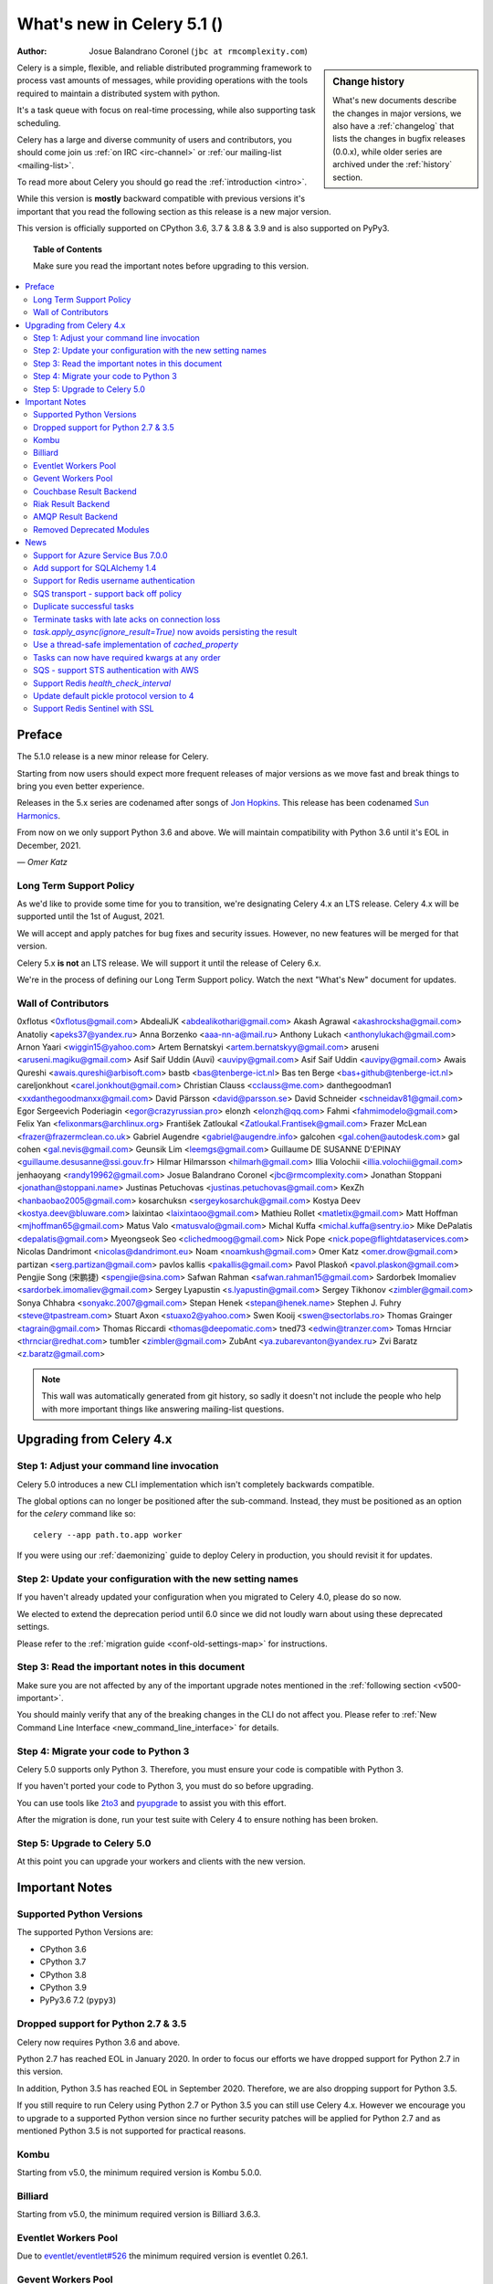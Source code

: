 .. _whatsnew-5.1:

=======================================
 What's new in Celery 5.1 ()
=======================================
:Author: Josue Balandrano Coronel (``jbc at rmcomplexity.com``)

.. sidebar:: Change history

    What's new documents describe the changes in major versions,
    we also have a :ref:`changelog` that lists the changes in bugfix
    releases (0.0.x), while older series are archived under the :ref:`history`
    section.

Celery is a simple, flexible, and reliable distributed programming framework
to process vast amounts of messages, while providing operations with
the tools required to maintain a distributed system with python.

It's a task queue with focus on real-time processing, while also
supporting task scheduling.

Celery has a large and diverse community of users and contributors,
you should come join us :ref:`on IRC <irc-channel>`
or :ref:`our mailing-list <mailing-list>`.

To read more about Celery you should go read the :ref:`introduction <intro>`.

While this version is **mostly** backward compatible with previous versions
it's important that you read the following section as this release
is a new major version.

This version is officially supported on CPython 3.6, 3.7 & 3.8 & 3.9
and is also supported on PyPy3.

.. _`website`: http://celeryproject.org/

.. topic:: Table of Contents

    Make sure you read the important notes before upgrading to this version.

.. contents::
    :local:
    :depth: 2

Preface
=======

The 5.1.0 release is a new minor release for Celery.

Starting from now users should expect more frequent releases of major versions
as we move fast and break things to bring you even better experience.

Releases in the 5.x series are codenamed after songs of `Jon Hopkins <https://en.wikipedia.org/wiki/Jon_Hopkins>`_.
This release has been codenamed `Sun Harmonics <https://www.youtube.com/watch?v=pCwjSoBm_pI>`_.

From now on we only support Python 3.6 and above.
We will maintain compatibility with Python 3.6 until it's
EOL in December, 2021.

*— Omer Katz*

Long Term Support Policy
------------------------

As we'd like to provide some time for you to transition,
we're designating Celery 4.x an LTS release.
Celery 4.x will be supported until the 1st of August, 2021.

We will accept and apply patches for bug fixes and security issues.
However, no new features will be merged for that version.

Celery 5.x **is not** an LTS release. We will support it until the release
of Celery 6.x.

We're in the process of defining our Long Term Support policy.
Watch the next "What's New" document for updates.

Wall of Contributors
--------------------

0xflotus <0xflotus@gmail.com>
AbdealiJK <abdealikothari@gmail.com>
Akash Agrawal <akashrocksha@gmail.com>
Anatoliy <apeks37@yandex.ru>
Anna Borzenko <aaa-nn-a@mail.ru>
Anthony Lukach <anthonylukach@gmail.com>
Arnon Yaari <wiggin15@yahoo.com>
Artem Bernatskyi <artem.bernatskyy@gmail.com>
aruseni <aruseni.magiku@gmail.com>
Asif Saif Uddin (Auvi) <auvipy@gmail.com>
Asif Saif Uddin <auvipy@gmail.com>
Awais Qureshi <awais.qureshi@arbisoft.com>
bastb <bas@tenberge-ict.nl>
Bas ten Berge <bas+github@tenberge-ict.nl>
careljonkhout <carel.jonkhout@gmail.com>
Christian Clauss <cclauss@me.com>
danthegoodman1 <xxdanthegoodmanxx@gmail.com>
David Pärsson <david@parsson.se>
David Schneider <schneidav81@gmail.com>
Egor Sergeevich Poderiagin <egor@crazyrussian.pro>
elonzh <elonzh@qq.com>
Fahmi <fahmimodelo@gmail.com>
Felix Yan <felixonmars@archlinux.org>
František Zatloukal <Zatloukal.Frantisek@gmail.com>
Frazer McLean <frazer@frazermclean.co.uk>
Gabriel Augendre <gabriel@augendre.info>
galcohen <gal.cohen@autodesk.com>
gal cohen <gal.nevis@gmail.com>
Geunsik Lim <leemgs@gmail.com>
Guillaume DE SUSANNE D'EPINAY <guillaume.desusanne@ssi.gouv.fr>
Hilmar Hilmarsson <hilmarh@gmail.com>
Illia Volochii <illia.volochii@gmail.com>
jenhaoyang <randy19962@gmail.com>
Josue Balandrano Coronel <jbc@rmcomplexity.com>
Jonathan Stoppani <jonathan@stoppani.name>
Justinas Petuchovas <justinas.petuchovas@gmail.com>
KexZh <hanbaobao2005@gmail.com>
kosarchuksn <sergeykosarchuk@gmail.com>
Kostya Deev <kostya.deev@bluware.com>
laixintao <laixintaoo@gmail.com>
Mathieu Rollet <matletix@gmail.com>
Matt Hoffman <mjhoffman65@gmail.com>
Matus Valo <matusvalo@gmail.com>
Michal Kuffa <michal.kuffa@sentry.io>
Mike DePalatis <depalatis@gmail.com>
Myeongseok Seo <clichedmoog@gmail.com>
Nick Pope <nick.pope@flightdataservices.com>
Nicolas Dandrimont <nicolas@dandrimont.eu>
Noam <noamkush@gmail.com>
Omer Katz <omer.drow@gmail.com>
partizan <serg.partizan@gmail.com>
pavlos kallis <pakallis@gmail.com>
Pavol Plaskoň <pavol.plaskon@gmail.com>
Pengjie Song (宋鹏捷) <spengjie@sina.com>
Safwan Rahman <safwan.rahman15@gmail.com>
Sardorbek Imomaliev <sardorbek.imomaliev@gmail.com>
Sergey Lyapustin <s.lyapustin@gmail.com>
Sergey Tikhonov <zimbler@gmail.com>
Sonya Chhabra <sonyakc.2007@gmail.com>
Stepan Henek <stepan@henek.name>
Stephen J. Fuhry <steve@tpastream.com>
Stuart Axon <stuaxo2@yahoo.com>
Swen Kooij <swen@sectorlabs.ro>
Thomas Grainger <tagrain@gmail.com>
Thomas Riccardi <thomas@deepomatic.com>
tned73 <edwin@tranzer.com>
Tomas Hrnciar <thrnciar@redhat.com>
tumb1er <zimbler@gmail.com>
ZubAnt <ya.zubarevanton@yandex.ru>
Zvi Baratz <z.baratz@gmail.com>

.. note::

    This wall was automatically generated from git history,
    so sadly it doesn't not include the people who help with more important
    things like answering mailing-list questions.

Upgrading from Celery 4.x
=========================

Step 1: Adjust your command line invocation
-------------------------------------------

Celery 5.0 introduces a new CLI implementation which isn't completely backwards compatible.

The global options can no longer be positioned after the sub-command.
Instead, they must be positioned as an option for the `celery` command like so::

    celery --app path.to.app worker

If you were using our :ref:`daemonizing` guide to deploy Celery in production,
you should revisit it for updates.

Step 2: Update your configuration with the new setting names
------------------------------------------------------------

If you haven't already updated your configuration when you migrated to Celery 4.0,
please do so now.

We elected to extend the deprecation period until 6.0 since
we did not loudly warn about using these deprecated settings.

Please refer to the :ref:`migration guide <conf-old-settings-map>` for instructions.

Step 3: Read the important notes in this document
-------------------------------------------------

Make sure you are not affected by any of the important upgrade notes
mentioned in the :ref:`following section <v500-important>`.

You should mainly verify that any of the breaking changes in the CLI
do not affect you. Please refer to :ref:`New Command Line Interface <new_command_line_interface>` for details.

Step 4: Migrate your code to Python 3
-------------------------------------

Celery 5.0 supports only Python 3. Therefore, you must ensure your code is
compatible with Python 3.

If you haven't ported your code to Python 3, you must do so before upgrading.

You can use tools like `2to3 <https://docs.python.org/3.8/library/2to3.html>`_
and `pyupgrade <https://github.com/asottile/pyupgrade>`_ to assist you with
this effort.

After the migration is done, run your test suite with Celery 4 to ensure
nothing has been broken.

Step 5: Upgrade to Celery 5.0
-----------------------------

At this point you can upgrade your workers and clients with the new version.

.. _v510-important:

Important Notes
===============

Supported Python Versions
-------------------------

The supported Python Versions are:

- CPython 3.6
- CPython 3.7
- CPython 3.8
- CPython 3.9
- PyPy3.6 7.2 (``pypy3``)

Dropped support for Python 2.7 & 3.5
------------------------------------

Celery now requires Python 3.6 and above.

Python 2.7 has reached EOL in January 2020.
In order to focus our efforts we have dropped support for Python 2.7 in
this version.

In addition, Python 3.5 has reached EOL in September 2020.
Therefore, we are also dropping support for Python 3.5.

If you still require to run Celery using Python 2.7 or Python 3.5
you can still use Celery 4.x.
However we encourage you to upgrade to a supported Python version since
no further security patches will be applied for Python 2.7 and as mentioned
Python 3.5 is not supported for practical reasons.

Kombu
-----

Starting from v5.0, the minimum required version is Kombu 5.0.0.

Billiard
--------

Starting from v5.0, the minimum required version is Billiard 3.6.3.

Eventlet Workers Pool
---------------------

Due to `eventlet/eventlet#526 <https://github.com/eventlet/eventlet/issues/526>`_
the minimum required version is eventlet 0.26.1.

Gevent Workers Pool
-------------------

Starting from v5.0, the minimum required version is gevent 1.0.0.

Couchbase Result Backend
------------------------

The Couchbase result backend now uses the V3 Couchbase SDK.

As a result, we no longer support Couchbase Server 5.x.

Also, starting from v5.0, the minimum required version
for the database client is couchbase 3.0.0.

To verify that your Couchbase Server is compatible with the V3 SDK,
please refer to their `documentation <https://docs.couchbase.com/python-sdk/3.0/project-docs/compatibility.html>`_.

Riak Result Backend
-------------------

The Riak result backend has been removed as the database is no longer maintained.

The Python client only supports Python 3.6 and below which prevents us from
supporting it and it is also unmaintained.

If you are still using Riak, refrain from upgrading to Celery 5.0 while you
migrate your application to a different database.

We apologize for the lack of notice in advance but we feel that the chance
you'll be affected by this breaking change is minimal which is why we
did it.

AMQP Result Backend
-------------------

The AMQP result backend has been removed as it was deprecated in version 4.0.

Removed Deprecated Modules
--------------------------

The `celery.utils.encoding` and the `celery.task` modules has been deprecated
in version 4.0 and therefore are removed in 5.0.

If you were using the `celery.utils.encoding` module before,
you should import `kombu.utils.encoding` instead.

If you were using the `celery.task` module before, you should import directly
from the `celery` module instead.

.. _v510-news:

News
====

Support for Azure Service Bus 7.0.0
------------------------------------

With kombu v5.1.0 we now support Azure Services Bus.

Add support for SQLAlchemy 1.4
--------------------------------

Following the changes in SQLAlchemy 1.4, the declarative base is no
longer an extension.
Importing it from sqlalchemy.ext.declarative is deprecated and will
be removed in SQLAlchemy 2.0.

Support for Redis username authentication
-------------------------------------------

Previously, the username was ignored from the URI.
Starting from Redis>=6.0, that shouldn't be the case since ACL support has landed.

Please refer to the :ref:`documentation <_conf-redis-result-backend>` for details.

SQS transport - support back off policy
----------------------------------------

SQS supports managed visibility timeout, this lets us implementing back off
policy (for instace exponential policy) which means that time between task
failures will dynamically chaned based on number of retries.

Documentation: :doc:`reference/kombu.transport.SQS.rst`

Duplicate successful tasks
---------------------------

The trace function fetches the metadata from the backend each time it
receives a task and compares its state. If the state is SUCCESS
we log and bail instead of executing the task.
The task is acknowledged and everything proceeds normally.

Documentation: :setting:`worker_deduplicate_successful_tasks`

Terminate tasks with late acks on connection loss
--------------------------------------------------

Tasks with late acknowledgement keep running after restart
although the connection is lost and they cannot be
acked anymore. These tasks will now be  terminated.

Documentation: :setting:`worker_cancel_long_running_tasks_on_connection_loss`

`task.apply_async(ignore_result=True)` now avoids persisting the result
-----------------------------------------------------------------------------

`task.apply_async` now supports passing `ignore_result` which will act the same
as using `@app.task(ignore_result=True)`.

Use a thread-safe implementation of `cached_property`
-----------------------------------------------------

`cached_property` is heavily used in celery but it is causing
issues in multi-threaded code since it is not thread safe.
Celery is now using a thread-safe implementatino of `cached_property`

Tasks can now have required kwargs at any order
------------------------------------------------

Tasks can now be defined like this:

```python
def my_func(*, name='default', age, city='Kyiv'):
```

SQS - support STS authentication with AWS
-------------------------------------------

STS token requires being refreshed after certain period of time.
after `sts_token_timeout` is reached a new token will be created.

Documentation: :doc:`getting-started/backends-and-brokers/sqs.rst`

Support Redis `health_check_interval`
--------------------------------------

`health_check_interval` can be configured and will be passed to `redis-py`.

Documentation: :setting:`redis_backend_health_check_interval`


Update default pickle protocol version to 4
--------------------------------------------

Updating pickle protocl version allow Celery to serialize larger strings
amongs other benefits.

See: https://docs.python.org/3.9/library/pickle.html#data-stream-format


Support Redis Sentinel with SSL
-------------------------------

See documentation for more info:
:doc:`getting-started/backends-and-brokers/redis.rst`
